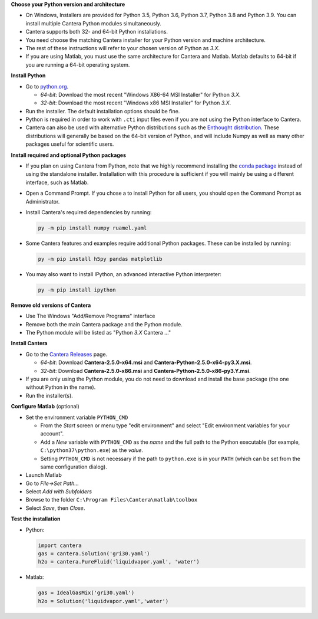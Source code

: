 .. title: Installing Cantera on Windows
.. slug: windows-install
.. date: 2018-08-23 20:16:00 UTC-04:00
.. description: Installation instructions for Cantera on Windows
.. type: text
.. _sec-install-windows:

.. jumbotron::

   .. raw:: html

      <h1 class="display-3">Installing on Windows</h1>

   .. class:: lead

      Windows installers are provided for stable versions of Cantera. These
      installation instructions are for Cantera 2.5.0. Use these installers if you
      want to work with a copy of Python downloaded from `Python.org
      <https://www.python.org/>`__. If you are using Anaconda / Miniconda, see the
      directions :ref:`for conda <sec-install-conda>`.

**Choose your Python version and architecture**

- On Windows, Installers are provided for Python 3.5, Python 3.6, Python 3.7,
  Python 3.8 and Python 3.9. You can install multiple Cantera Python modules
  simultaneously.

- Cantera supports both 32- and 64-bit Python installations.

- You need choose the matching Cantera installer for your Python version and
  machine architecture.

- The rest of these instructions will refer to your chosen version of Python
  as *3.X*.

- If you are using Matlab, you must use the same architecture for Cantera and
  Matlab. Matlab defaults to 64-bit if you are running a 64-bit operating
  system.

**Install Python**

- Go to `python.org <https://www.python.org/>`__.

  - *64-bit*: Download the most recent "Windows X86-64 MSI Installer" for
    Python *3.X*.
  - *32-bit*: Download the most recent "Windows x86 MSI Installer" for
    Python *3.X*.

- Run the installer. The default installation options should be fine.

- Python is required in order to work with ``.cti`` input files even if you are
  not using the Python interface to Cantera.

- Cantera can also be used with alternative Python distributions such as the
  `Enthought distribution <https://www.enthought.com/enthought-deployment-manager/>`__.
  These distributions will generally be based on the 64-bit
  version of Python, and will include Numpy as well as many other
  packages useful for scientific users.

**Install required and optional Python packages**

- If you plan on using Cantera from Python, note that we highly recommend
  installing the `conda package </install/conda-install.html>`__ instead of
  using the standalone installer. Installation with this procedure is sufficient
  if you will mainly be using a different interface, such as Matlab.

- Open a Command Prompt. If you chose a to install Python for all users, you
  should open the Command Prompt as Administrator.

- Install Cantera's required dependencies by running:

  .. code:: bash

     py -m pip install numpy ruamel.yaml

- Some Cantera features and examples require additional Python packages.
  These can be installed by running:

  .. code:: bash

     py -m pip install h5py pandas matplotlib

- You may also want to install IPython, an advanced interactive Python interpreter:

  .. code:: bash

     py -m pip install ipython


**Remove old versions of Cantera**

- Use The Windows "Add/Remove Programs" interface

- Remove both the main Cantera package and the Python module.

- The Python module will be listed as "Python *3.X* Cantera ..."

**Install Cantera**

- Go to the `Cantera Releases <https://github.com/Cantera/cantera/releases>`_
  page.

  - *64-bit*: Download **Cantera-2.5.0-x64.msi** and
    **Cantera-Python-2.5.0-x64-py3.X.msi**.
  - *32-bit*: Download **Cantera-2.5.0-x86.msi** and
    **Cantera-Python-2.5.0-x86-py3.Y.msi**.

- If you are only using the Python module, you do not need to download and
  install the base package (the one without Python in the name).

- Run the installer(s).

**Configure Matlab** (optional)

- Set the environment variable ``PYTHON_CMD``

  - From the *Start* screen or menu type "edit environment" and select
    "Edit environment variables for your account".
  - Add a *New* variable with ``PYTHON_CMD`` as the *name* and the full path
    to the Python executable (for example, ``C:\python37\python.exe``) as the
    *value*.
  - Setting ``PYTHON_CMD`` is not necessary if the path to ``python.exe`` is
    in your ``PATH`` (which can be set from the same configuration dialog).

- Launch Matlab

- Go to *File->Set Path...*

- Select *Add with Subfolders*

- Browse to the folder ``C:\Program Files\Cantera\matlab\toolbox``

- Select *Save*, then *Close*.

**Test the installation**

- Python:

  .. code-block:: python

     import cantera
     gas = cantera.Solution('gri30.yaml')
     h2o = cantera.PureFluid('liquidvapor.yaml', 'water')

- Matlab:

  .. code-block:: matlab

     gas = IdealGasMix('gri30.yaml')
     h2o = Solution('liquidvapor.yaml','water')
